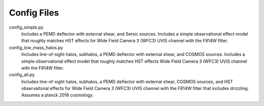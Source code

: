 Config Files
------------

config_simple.py
	Includes a PEMD deflector with external shear, and Sersic sources. Includes a simple observational effect model that roughly matches HST effects for Wide Field Camera 3 (WFC3) UVIS channel with the F814W filter.
config_low_mass_halos.py
	Includes line-of-sight halos, subhalos, a PEMD deflector with external shear, and COSMOS sources. Includes a simple observational effect model that roughly matches HST effects Wide Field Camera 3 (WFC3) UVIS channel with the F814W filter.
config_all.py
	Includes line-of-sight halos, subhalos, a PEMD deflector with external shear, COSMOS sources, and HST observaitonal effects for Wide Field Camera 3 (WFC3) UVIS channel with the F814W filter that includes drizzling. Assumes a planck 2018 cosmology.
